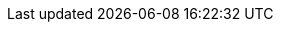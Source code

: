 // Erklärung und Link auf Website
ifdef::env-github[]
[discrete]
= Rodungen und Rodungsersatz (A188)
Sie befinden sich auf der Startseite des Themas **"Rodungen und Rodungsersatz (A188)"**. Über folgende Links gelangen Sie zu weiteren Informationen:

* https://ch-sz-geo.github.io/A188/[Daten, Datenmodell, Modellbeschreibung, Erfassungsrichtlinie usw.] zu diesem Thema
* https://ch-sz-geo.github.io/A000_entrypage/[Einstiegsseite] mit weiteren Themenbeschreibungen
* https://data.geo.sz.ch/public/Themen/Themenliste.xml[Übersicht der Themen] mit der Zusammenstellung weiterer Beschreibungen
endif::[]
